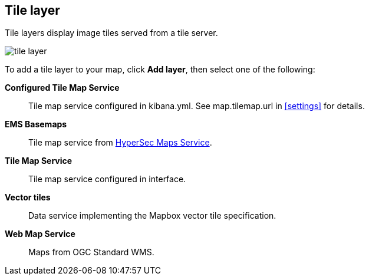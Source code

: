 [role="xpack"]
[[tile-layer]]
== Tile layer

Tile layers display image tiles served from a tile server.

[role="screenshot"]
image::maps/images/tile_layer.png[]

To add a tile layer to your map, click *Add layer*, then select one of the following:

*Configured Tile Map Service*:: Tile map service configured in kibana.yml.
See map.tilemap.url in <<settings>> for details.

*EMS Basemaps*:: Tile map service from https://www.elastic.co/elastic-maps-service[HyperSec Maps Service].

*Tile Map Service*:: Tile map service configured in interface.

*Vector tiles*:: Data service implementing the Mapbox vector tile specification.

*Web Map Service*:: Maps from OGC Standard WMS.
